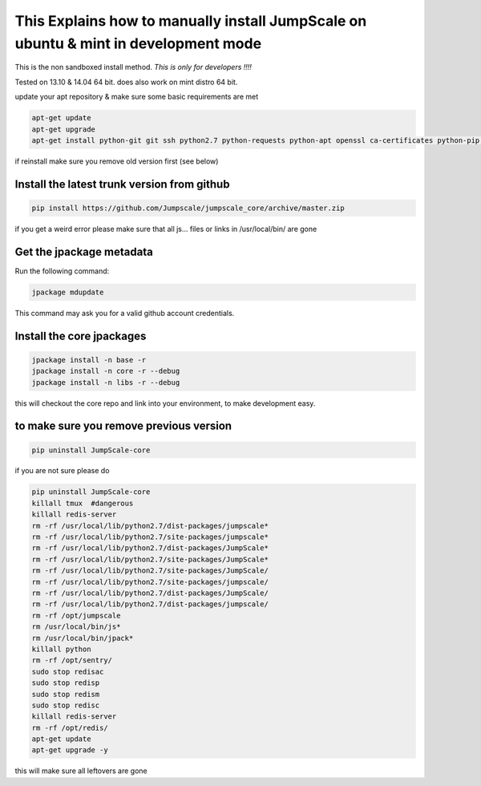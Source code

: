 

This Explains how to manually install JumpScale on ubuntu & mint in development mode
====================================================================================


This is the non sandboxed install method.
*This is only for developers !!!!*

Tested on 13.10 & 14.04 64 bit.
does also work on mint distro 64 bit.

update your apt repository & make sure some basic requirements are met



.. code-block:: python

  apt-get update
  apt-get upgrade
  apt-get install python-git git ssh python2.7 python-requests python-apt openssl ca-certificates python-pip ipython -y


if reinstall make sure you remove old version first (see below)


Install the latest trunk version from github
^^^^^^^^^^^^^^^^^^^^^^^^^^^^^^^^^^^^^^^^^^^^




.. code-block:: python

  pip install https://github.com/Jumpscale/jumpscale_core/archive/master.zip


if you get a weird error please make sure that all js... files or links in /usr/local/bin/ are gone


Get the jpackage metadata
^^^^^^^^^^^^^^^^^^^^^^^^^


Run the following command:




.. code-block:: python

  jpackage mdupdate


This command may ask you for a valid github account credentials.


Install the core jpackages
^^^^^^^^^^^^^^^^^^^^^^^^^^




.. code-block:: python

  jpackage install -n base -r
  jpackage install -n core -r --debug
  jpackage install -n libs -r --debug


this will checkout the core repo and link into your environment, to make development easy.





to make sure you remove previous version
^^^^^^^^^^^^^^^^^^^^^^^^^^^^^^^^^^^^^^^^




.. code-block:: python

  pip uninstall JumpScale-core


if you are not sure please do



.. code-block:: python

  pip uninstall JumpScale-core
  killall tmux  #dangerous
  killall redis-server
  rm -rf /usr/local/lib/python2.7/dist-packages/jumpscale*
  rm -rf /usr/local/lib/python2.7/site-packages/jumpscale*
  rm -rf /usr/local/lib/python2.7/dist-packages/JumpScale*
  rm -rf /usr/local/lib/python2.7/site-packages/JumpScale*
  rm -rf /usr/local/lib/python2.7/site-packages/JumpScale/
  rm -rf /usr/local/lib/python2.7/site-packages/jumpscale/
  rm -rf /usr/local/lib/python2.7/dist-packages/JumpScale/
  rm -rf /usr/local/lib/python2.7/dist-packages/jumpscale/
  rm -rf /opt/jumpscale
  rm /usr/local/bin/js*
  rm /usr/local/bin/jpack*
  killall python
  rm -rf /opt/sentry/
  sudo stop redisac
  sudo stop redisp
  sudo stop redism
  sudo stop redisc
  killall redis-server
  rm -rf /opt/redis/
  apt-get update
  apt-get upgrade -y

this will make sure all leftovers are gone



